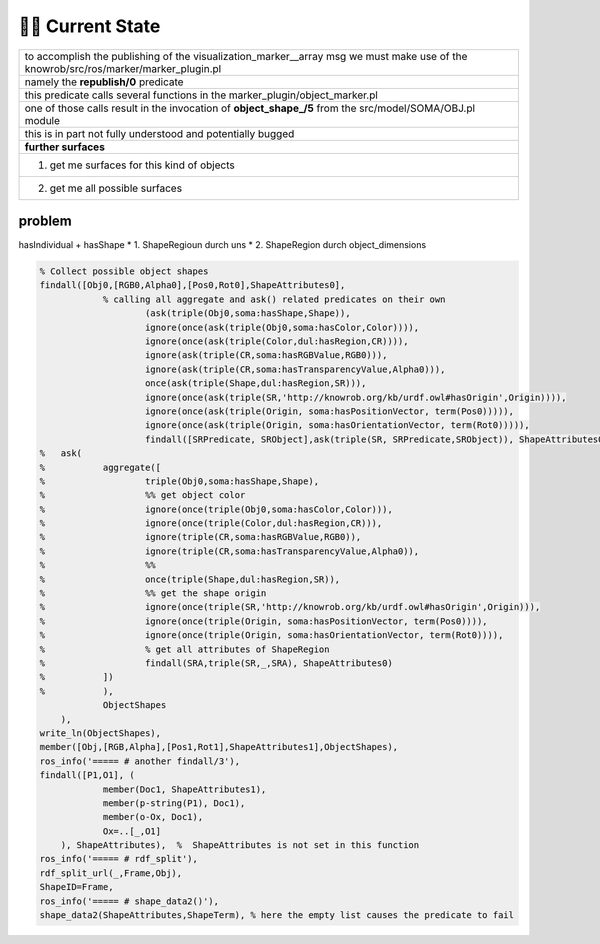 ========================
️👨‍💻 Current State
========================



.. list-table::
    :widths: 50

    * - to accomplish the publishing of the visualization_marker__array msg we must make use of the knowrob/src/ros/marker/marker_plugin.pl
    * - namely the **republish/0** predicate
    * - this predicate calls several functions in the marker_plugin/object_marker.pl
    * - one of those calls result in the invocation of **object_shape_/5** from the src/model/SOMA/OBJ.pl module
    * - this is in part not fully understood and potentially bugged
    * - **further surfaces**
    * - (1) get me surfaces for this kind of objects
    * - (2) get me all possible surfaces


problem
-----------
hasIndividual + hasShape
* 1. ShapeRegioun durch uns
* 2. ShapeRegion durch object_dimensions

.. code-block:: prolog

    % Collect possible object shapes
    findall([Obj0,[RGB0,Alpha0],[Pos0,Rot0],ShapeAttributes0],
	        % calling all aggregate and ask() related predicates on their own
			(ask(triple(Obj0,soma:hasShape,Shape)),
			ignore(once(ask(triple(Obj0,soma:hasColor,Color)))),
			ignore(once(ask(triple(Color,dul:hasRegion,CR)))),
			ignore(ask(triple(CR,soma:hasRGBValue,RGB0))),
			ignore(ask(triple(CR,soma:hasTransparencyValue,Alpha0))),
			once(ask(triple(Shape,dul:hasRegion,SR))),
			ignore(once(ask(triple(SR,'http://knowrob.org/kb/urdf.owl#hasOrigin',Origin)))),
			ignore(once(ask(triple(Origin, soma:hasPositionVector, term(Pos0))))),
			ignore(once(ask(triple(Origin, soma:hasOrientationVector, term(Rot0))))),
			findall([SRPredicate, SRObject],ask(triple(SR, SRPredicate,SRObject)), ShapeAttributes0)),
    %	ask(
    %		aggregate([
    %			triple(Obj0,soma:hasShape,Shape),
    %			%% get object color
    %			ignore(once(triple(Obj0,soma:hasColor,Color))),
    %			ignore(once(triple(Color,dul:hasRegion,CR))),
    %			ignore(triple(CR,soma:hasRGBValue,RGB0)),
    %			ignore(triple(CR,soma:hasTransparencyValue,Alpha0)),
    %			%%
    %			once(triple(Shape,dul:hasRegion,SR)),
    %			%% get the shape origin
    %			ignore(once(triple(SR,'http://knowrob.org/kb/urdf.owl#hasOrigin',Origin))),
    %			ignore(once(triple(Origin, soma:hasPositionVector, term(Pos0)))),
    %			ignore(once(triple(Origin, soma:hasOrientationVector, term(Rot0)))),
    %			% get all attributes of ShapeRegion
    %			findall(SRA,triple(SR,_,SRA), ShapeAttributes0)
    %		])
    %		),
		ObjectShapes
	),
    write_ln(ObjectShapes),
    member([Obj,[RGB,Alpha],[Pos1,Rot1],ShapeAttributes1],ObjectShapes),
    ros_info('===== # another findall/3'),
    findall([P1,O1], (
		member(Doc1, ShapeAttributes1),
		member(p-string(P1), Doc1),
		member(o-Ox, Doc1),
		Ox=..[_,O1]
	), ShapeAttributes),  %  ShapeAttributes is not set in this function
    ros_info('===== # rdf_split'),
    rdf_split_url(_,Frame,Obj),
    ShapeID=Frame,
    ros_info('===== # shape_data2()'),
    shape_data2(ShapeAttributes,ShapeTerm), % here the empty list causes the predicate to fail

.. image:: ../../_static/images/publish_marker.png